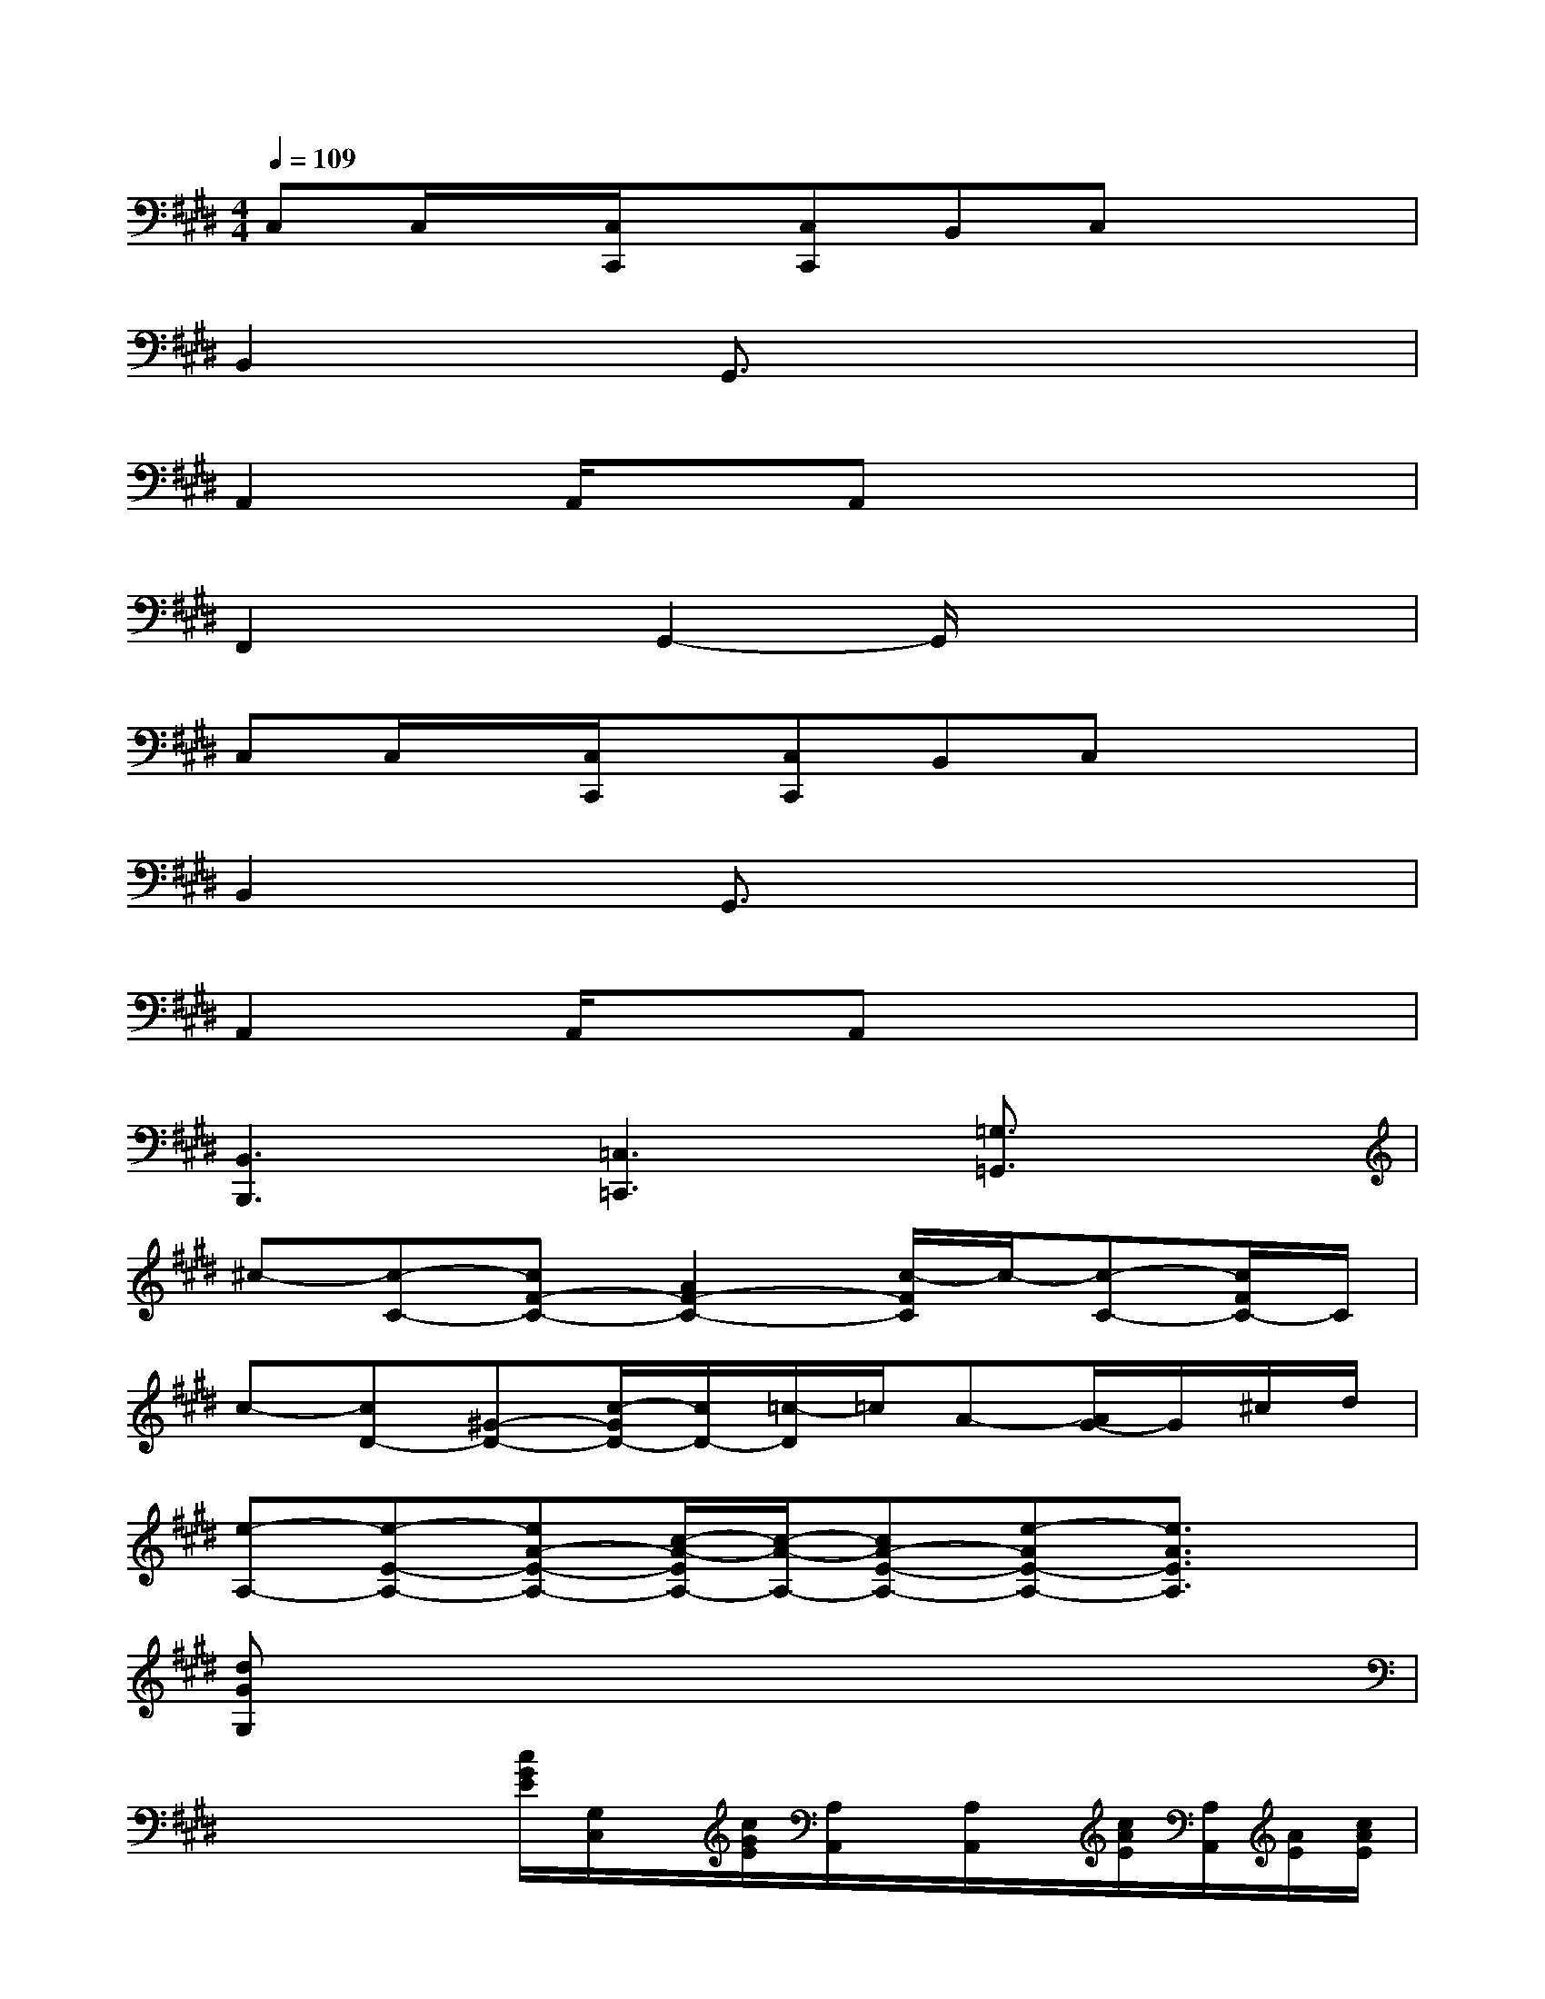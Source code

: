 X:1
T:
M:4/4
L:1/8
Q:1/4=109
K:E%4sharps
V:1
C,C,/2x/2[C,/2C,,/2]x/2[C,C,,]B,,C,x2|
B,,2xG,,3/2x3x/2|
A,,2A,,/2x/2A,,x4|
F,,2xG,,2-G,,/2x2x/2|
C,C,/2x/2[C,/2C,,/2]x/2[C,C,,]B,,C,x2|
B,,2xG,,3/2x3x/2|
A,,2A,,/2x/2A,,x4|
[B,,3B,,,3][=C,3=C,,3][=G,3/2=G,,3/2]x/2|
^c-[c-C-][cF-C-][A2F2-C2-][c/2-F/2C/2]c/2-[c-C-][c/2F/2C/2-]C/2|
c-[cD-][^G-D-][c/2-G/2D/2-][c/2D/2-][=c/2-D/2]=c/2A-[A/2G/2-]G/2^c/2d/2|
[e-A,-][e-E-A,-][eA-E-A,-][c/2-A/2-E/2A,/2-][c/2-A/2-A,/2-][cA-E-A,-][e-AE-A,-][e3/2A3/2E3/2A,3/2]x/2|
[dGG,]x6x|
x/2x/2x/2x/2[c/2G/2E/2][G,/2C,/2]x/2[c/2G/2E/2][A,/2A,,/2]x/2[A,/2A,,/2]x/2[c/2A/2E/2][A,/2A,,/2][A/2E/2][c/2A/2E/2]|
x/2x/2x/2B,/2x/2[d/2B/2]x/2x/2x/2x/2G,/2x/2x/2[G,/2G,,/2]x/2[G,/2G,,/2]|
[A,/2A,,/2]xx/2x[A,/2A,,/2]x/2A,,/2x/2[A,/2A,,/2]x/2[A/2E/2][A,/2A,,/2]x/2E/2|
[F,/2F,,/2]x/2x/2[F,/2F,,/2]x/2x/2c/2[G,/2G,,/2]x/2G/2[G,/2G,,/2]x/2[d/2G/2][G,/2G,,/2]x/2x/2